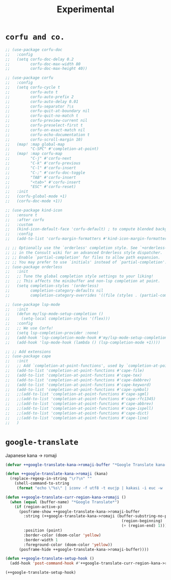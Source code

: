 #+TITLE: Experimental

* =corfu and co.=
#+begin_src emacs-lisp :results none
;; (use-package corfu-doc
;;   :config
;;   (setq corfu-doc-delay 0.2
;;         corfu-doc-max-width 80
;;         corfu-doc-max-height 40))

;; (use-package corfu
;;   :config
;;   (setq corfu-cycle t
;;         corfu-auto t
;;         corfu-auto-prefix 2
;;         corfu-auto-delay 0.01
;;         corfu-separator ?\s
;;         corfu-quit-at-boundary nil
;;         corfu-quit-no-match t
;;         corfu-preview-current nil
;;         corfu-preselect-first t
;;         corfu-on-exact-match nil
;;         corfu-echo-documentation t
;;         corfu-scroll-margin 10)
;;   (map! :map global-map
;;         "C-SPC" #'completion-at-point)
;;   (map! :map corfu-map
;;         "C-j" #'corfu-next
;;         "C-k" #'corfu-previous
;;         "C-l" #'corfu-insert
;;         "C-;" #'corfu-doc-toggle
;;         "TAB" #'corfu-insert
;;         "<tab>" #'corfu-insert
;;         "ESC" #'corfu-reset)
;;   :init
;;   (corfu-global-mode +1)
;;   (corfu-doc-mode +1))

;; (use-package kind-icon
;;   :ensure t
;;   :after corfu
;;   :custom
;;   (kind-icon-default-face 'corfu-default) ; to compute blended backgrounds correctly
;;   :config
;;   (add-to-list 'corfu-margin-formatters #'kind-icon-margin-formatter))

;; ;; Optionally use the `orderless' completion style. See `+orderless-dispatch'
;; ;; in the Consult wiki for an advanced Orderless style dispatcher.
;; ;; Enable `partial-completion' for files to allow path expansion.
;; ;; You may prefer to use `initials' instead of `partial-completion'.
;; (use-package orderless
;;   :init
;;   ;; Tune the global completion style settings to your liking!
;;   ;; This affects the minibuffer and non-lsp completion at point.
;;   (setq completion-styles '(orderless)
;;         completion-category-defaults nil
;;         completion-category-overrides '((file (styles . (partial-completion))))))

;; (use-package lsp-mode
;;   :init
;;   (defun my/lsp-mode-setup-completion ()
;;     (setq-local completion-styles '(flex)))
;;   :config
;;   ;; We use Corfu!
;;   (setq lsp-completion-provider :none)
;;   (add-hook 'lsp-completion-mode-hook #'my/lsp-mode-setup-completion)
;;   (add-hook 'lsp-mode-hook (lambda () (lsp-completion-mode +1))))

;; ;; Add extensions
;; (use-package cape
;;   :init
;;   ;; Add `completion-at-point-functions', used by `completion-at-point'.
;;   (add-to-list 'completion-at-point-functions #'cape-file)
;;   (add-to-list 'completion-at-point-functions #'cape-tex)
;;   (add-to-list 'completion-at-point-functions #'cape-dabbrev)
;;   (add-to-list 'completion-at-point-functions #'cape-keyword)
;;   (add-to-list 'completion-at-point-functions #'cape-symbol)
;;   ;;(add-to-list 'completion-at-point-functions #'cape-sgml)
;;   ;;(add-to-list 'completion-at-point-functions #'cape-rfc1345)
;;   ;;(add-to-list 'completion-at-point-functions #'cape-abbrev)
;;   ;;(add-to-list 'completion-at-point-functions #'cape-ispell)
;;   ;;(add-to-list 'completion-at-point-functions #'cape-dict)
;;   ;;(add-to-list 'completion-at-point-functions #'cape-line)
;;   )
#+end_src

* =google-translate=
Japanese kana -> romaji
#+begin_src emacs-lisp :tangle yes :results none
(defvar ++google-translate-kana->romaji-buffer "*Google Translate kana->romaji*")

(defun ++google-translate-kana->romaji (kana)
  (replace-regexp-in-string "\r?\n" ""
    (shell-command-to-string
     (format "echo \"%s\" | iconv -f utf8 -t eucjp | kakasi -i euc -w | kakasi -i euc -Ha -Ka -Ja -Ea -ka" kana))))

(defun ++google-translate-curr-region-kana->romaji ()
  (when (equal (buffer-name) "*Google Translate*")
    (if (region-active-p)
      (posframe-show ++google-translate-kana->romaji-buffer
        :string (++google-translate-kana->romaji (buffer-substring-no-properties
                                                   (region-beginning)
                                                   (+ (region-end) 1)))
        :position (point)
        :border-color (doom-color 'yellow)
        :border-width 1
        :foreground-color (doom-color 'yellow))
      (posframe-hide ++google-translate-kana->romaji-buffer))))

(defun ++google-translate-setup-hook ()
  (add-hook 'post-command-hook #'++google-translate-curr-region-kana->romaji))

(++google-translate-setup-hook)
#+end_src
